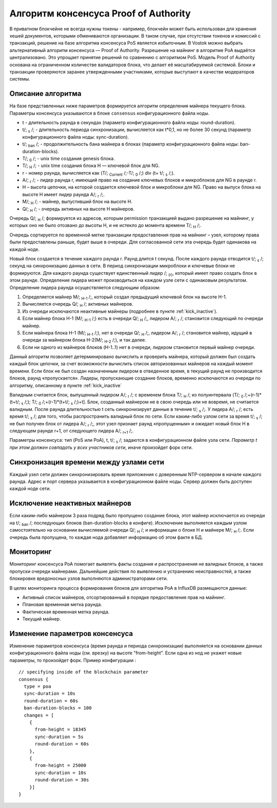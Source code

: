Алгоритм консенсуса Proof of Authority
======================================

В приватном блокчейне не всегда нужны токены - например, блокчейн может быть использован для хранения хешей документов, которыми обмениваются организации. 
В таком случае, при отсутствии токенов и комиссий с транзакций, решение на базе алгоритма консенсуса PoS является избыточным. 
В Vostok можно выбрать альтернативный алгоритм консенсуса — Proof of Authority. Разрешение на майнинг в алгоритме PoA выдаётся централизовано. 
Это упрощает принятие решений по сравнению с алгоритмом PoS. Модель Proof of Authority основана на ограниченном количестве валидаторов блока, что делает её масштабируемой системой. Блоки и транзакции проверяются заранее утвержденными участниками, которые выступают в качестве модераторов системы.

Описание алгоритма
~~~~~~~~~~~~~~~~~~~~~~~~~~

На базе представленных ниже параметров формируется алгоритм определения майнера текущего блока. Параметры консенсуса указываются в блоке ``consensus`` конфигурационного файла ноды.

* t - длительность раунда в секундах (параметр конфигурационного файла ноды: round-duration).
* t\/; :sub:`s` \/; - длительность периода синхронизации, вычисляется как t*0,1, но не более 30 секунд (параметр конфигурационного файла ноды: sync-duration).
* t\/; :sub:`ban` \/; - продолжительность бана майнера в блоках (параметр конфигурационного файла ноды: ban-duration-blocks).
* T\/; :sub:`0` \/; - unix time создания genesis блока.
* T\/; :sub:`H` \/; - unix time создания блока H — ключевой блок для NG.
* r - номер раунда, вычисляется как (T\/; :sub:`Current` \/;-T\/; :sub:`0` \/;) div (t+ t\/; :sub:`s` \/;).
* A\/; :sub:`r` \/; - лидер раунда r, имеющий право на создание ключевых блоков и микроблоков для NG в раунде r.
* H – высота цепочки, на которой создается ключевой блок и микроблоки для NG. Право на выпуск блока на высоте H имеет лидер раунда  A\/; :sub:`r` \/;.
* M\/; :sub:`H` \/; - майнер, выпустивший блок на высоте H.
* Q\/; :sub:`H` \/; - очередь активных на высоте H майнеров.

Очередь Q\/; :sub:`H` \/; формируется из адресов, которым permission транзакцией выдано разрешение на майнинг, у которых оно не было отозвано до высоты H, и не истекло до момента времени T\/; :sub:`H` \/;.

Очередь сортируется по временной метке транзакции предоставления прав на майнинг – узел, которому права были предоставлены раньше, будет выше в очереди.
Для согласованной сети эта очередь будет одинакова на каждой ноде.

Новый блок создается в течение каждого раунда r. Раунд длится t секунд. После каждого раунда отводится t\/; :sub:`s` \/; секунд на синхронизацию данных в сети.
В период синхронизации микроблоки и ключевые блоки не формируются.
Для каждого раунда существует единственный лидер \/; :sub:`(r)`, который имеет право создать блок в этом раунде.
Определение лидера может производиться на каждом узле сети с одинаковым результатом. Определение лидера раунда осуществляется следующим образом:

#. Определяется майнер M\/; :sub:`H-1` \/;, который создал предыдущий ключевой блок на высоте H-1.
#. Вычисляется очередь Q\/; :sub:`H` \/; активных майнеров.
#. Из очереди исключаются неактивные майнеры (подробнее в пункте :ref:`kick_inactive`).
#. Если майнер блока H-1 (M\/; :sub:`H-1` \/;) есть в очереди Q\/; :sub:`H` \/;, лидером A\/; :sub:`r` \/; становится следующий по очереди майнер.
#. Если майнера блока H-1 (M\/; :sub:`H-1` \/;), нет в очереди Q\/; :sub:`H` \/;, лидером A\/; :sub:`r` \/; становится майнер, идущий в очереди за майнером блока H-2(M\/; :sub:`H-2` \/;), и так далее.
#. Если ни одного из майнеров блоков (H-1..1) нет в очереди, лидером становится первый майнер очереди.

Данный алгоритм позволяет детерминировано вычислить и проверить майнера, который должен был создать каждый блок цепочки, за счет возможности вычислить список авторизованных майнеров 
на каждый момент времени.
Если блок не был создан назначенным лидером в отведенное время, в текущий раунд не производится блоков, раунд «пропускается».
Лидеры, пропускающие создание блоков, временно исключаются из очереди по алгоритму, описанному в пункте :ref:`kick_inactive`

Валидным считается блок, выпущенный лидером A\/; :sub:`r` \/; с временем блока T\/; :sub:`H` \/; из полуинтервала (T\/; :sub:`0` \/;+(r-1)*(t+t\/; :sub:`s` \/;); T\/; :sub:`0` \/;+(r-1)*(t+t\/; :sub:`s` \/;)+t].
Блок, созданный майнером не в свою очередь или не вовремя, не считается валидным.
После раунда длительностью t сеть синхронизирует данные в течение t\/; :sub:`s` \/;. У лидера A\/; :sub:`r` \/; есть время t\/; :sub:`s` \/; для того, чтобы распространить валидный блок по сети.
Если каким-либо узлом сети за время t\/; :sub:`s` \/; не был получен блок от лидера A\/; :sub:`r` \/;, этот узел признает раунд «пропущенным» и ожидает новый блок H в следующем раунде r+1, от следующего лидера A\/; :sub:`r+1` \/;.

Параметры консенсуса: тип (PoS или PoA), t, t\/; :sub:`s` \/; задаются в конфигурационном файле узла сети. *Параметр t при этом должен совпадать у всех участников сети*, иначе произойдет форк сети.

Синхронизация времени между узлами сети
~~~~~~~~~~~~~~~~~~~~~~~~~~~~~~~~~~~~~~~~~~~~~~~

Каждый узел сети должен синхронизировать время приложения с доверенным NTP-сервером в начале каждого раунда.
Адрес и порт сервера указывается в конфигурационном файле ноды.
Сервер должен быть доступен каждой ноде сети.

.. _kick_inactive:

Исключение неактивных майнеров
~~~~~~~~~~~~~~~~~~~~~~~~~~~~~~~~~

Если каким-либо майнером 3 раза подряд было пропущено создание блока, этот майнер исключается из очереди на t\/; :sub:`ban` \/; последующих блоков (ban-duration-blocks в конфиге).  
Исключение выполняется каждым узлом самостоятельно на основании вычисляемой очереди Q\/; :sub:`H` \/; и информации о блоке H и майнере M\/; :sub:`H` \/;.
Если очередь была пропущена, то каждая нода добавляет информацию об этом факте в БД.

Мониторинг
~~~~~~~~~~~~~~~~~~~~~~~~~~~~~~~~~

Мониторинг консенсуса PoA помогает выявлять факты создания и распространения не валидных блоков, а также пропуски очереди майнерами.
Дальнейшие действия по выявлению и устранению неисправностей, а также блокировке вредоносных узлов выполняются администраторами сети.

В целях мониторинга процесса формирования блоков для алгоритма PoA в InfluxDB размещаются данные:

* Активный список майнеров, отсортированный в порядке предоставления прав на майнинг.
* Плановая временная метка раунда.
* Фактическая временная метка раунда.
* Текущий майнер.


Изменение параметров консенсуса
~~~~~~~~~~~~~~~~~~~~~~~~~~~~~~~~~

Изменение параметров консенсуса (время раунда и периода синхронизации) выполняется на основании данных конфигурационного файла ноды (см. врезку) на высоте "from-height".
Если одна из нод не укажет новые параметры, то произойдет форк.
Пример конфигурации :
::
    // specifying inside of the blockchain parameter
    consensus {
      type = poa
      sync-duration = 10s
      round-duration = 60s
      ban-duration-blocks = 100
      changes = [
        {
          from-height = 18345
          sync-duration = 5s
          round-duration = 60s
        },
        {
          from-height = 25000
          sync-duration = 10s
          round-duration = 30s
        }]
    }